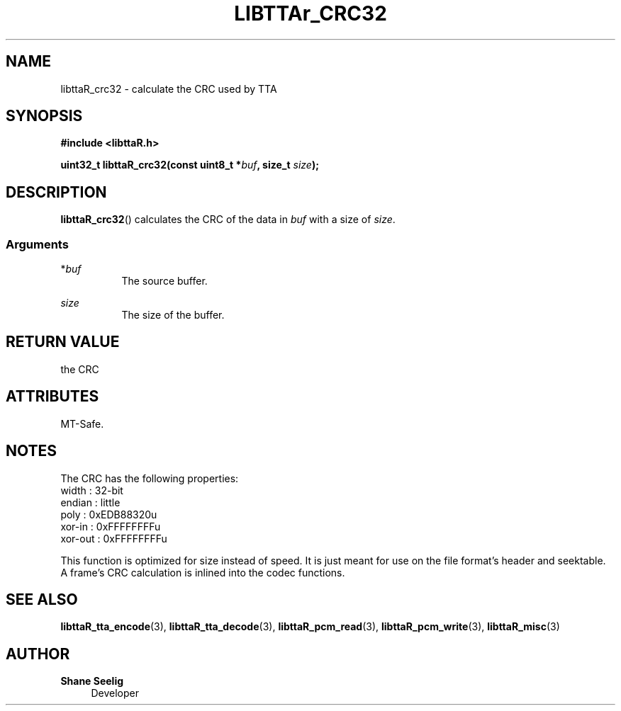 '\# t
.\#     Title: libttaR_crc32
.\#    Author: Shane Seelig
.\#      Date: 2024-11-18
.\#    Source: libttaR 1.2
.\#  Language: English
.\#
.\# ##########################################################################

.TH "LIBTTAr_CRC32" "3" "2024\-07\-01" "libttaR 1.2" \
"LibTTAr Programmer's Manual"

.\# ##########################################################################

.SH "NAME"
libttaR_crc32 \- calculate the CRC used by TTA

.\# ##########################################################################

.SH "SYNOPSIS"

.nf
.B #include <libttaR.h>

.BI "uint32_t libttaR_crc32(const uint8_t *" buf ", size_t " size ");
.fi

.\# ##########################################################################

.SH "DESCRIPTION"

.BR libttaR_crc32 ()
calculates the CRC
of the data in \fIbuf\fR
with a size of \fIsize\fR.


.\# -------------------------------------------------------------------------#

.SS Arguments

*\fIbuf\fR
.RS 8
The source buffer.
.RE

\fIsize\fR
.RS 8
The size of the buffer.
.RE

.\# ##########################################################################

.SH "RETURN VALUE"

the CRC

.\# ##########################################################################

.SH "ATTRIBUTES"

MT-Safe.

.\# ##########################################################################

.SH "NOTES"

The CRC has the following properties:
.nf
    width   : 32-bit
    endian  : little
    poly    : 0xEDB88320u
    xor-in  : 0xFFFFFFFFu
    xor-out : 0xFFFFFFFFu
.fi

This function is optimized for size instead of speed.
It is just meant for use on the file format's header and seektable.
A frame's CRC calculation is inlined into the codec functions.

.\# ##########################################################################

.SH "SEE ALSO"

.BR libttaR_tta_encode (3),
.BR libttaR_tta_decode (3),
.BR libttaR_pcm_read (3),
.BR libttaR_pcm_write (3),
.BR libttaR_misc (3)

.\# ##########################################################################

.SH "AUTHOR"

.B "Shane Seelig"
.RS 4
Developer
.RE

.\# EOF ######################################################################

